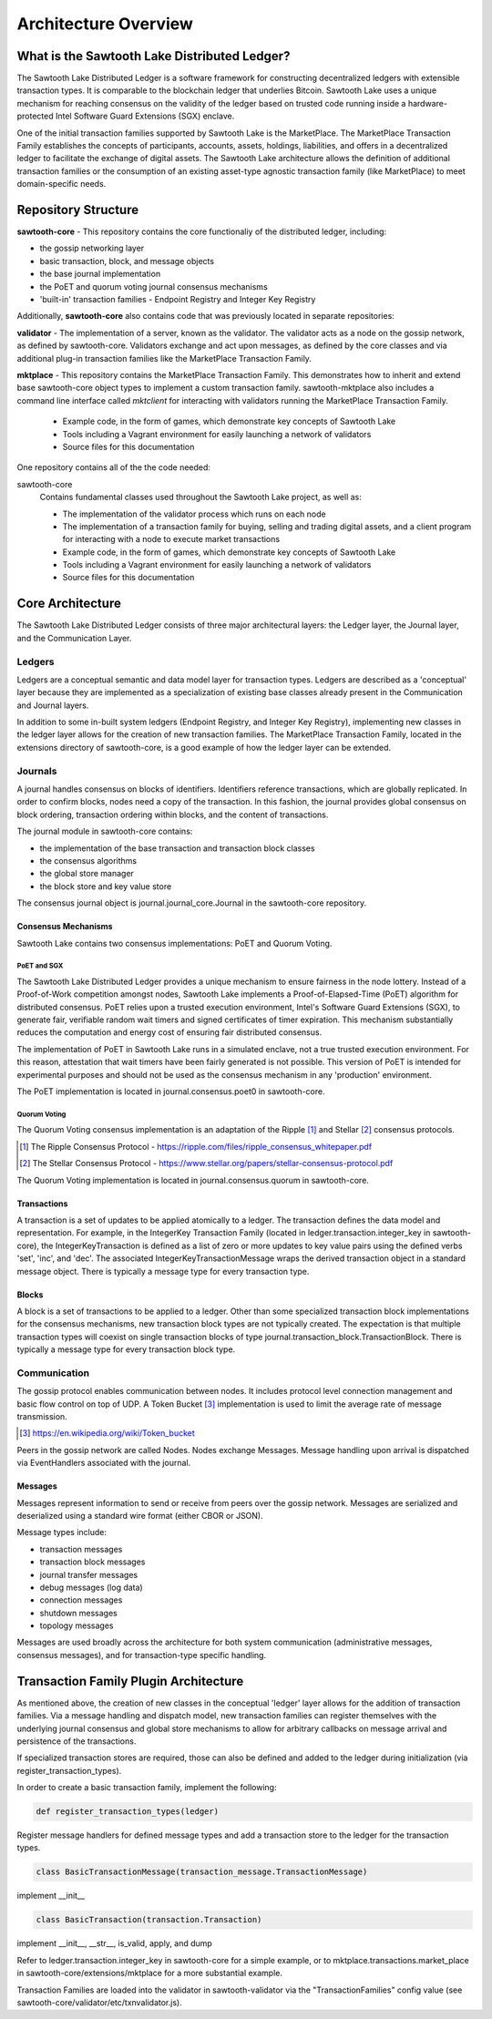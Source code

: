 Architecture Overview
*********************

What is the Sawtooth Lake Distributed Ledger?
=============================================

The Sawtooth Lake Distributed Ledger is a software framework for
constructing decentralized ledgers with extensible transaction
types. It is comparable to the blockchain ledger that underlies
Bitcoin. Sawtooth Lake uses a unique mechanism for reaching consensus
on the validity of the ledger based on trusted code running inside a
hardware-protected Intel Software Guard Extensions (SGX) enclave.

One of the initial transaction families supported by Sawtooth Lake is
the MarketPlace. The MarketPlace Transaction Family establishes the
concepts of participants, accounts, assets, holdings, liabilities,
and offers in a decentralized ledger to facilitate the exchange of
digital assets. The Sawtooth Lake architecture allows the definition
of additional transaction families or the consumption of an existing
asset-type agnostic transaction family (like MarketPlace) to meet
domain-specific needs.

Repository Structure
====================

**sawtooth-core** - This repository contains the core functionaliy
of the distributed ledger, including:

* the gossip networking layer
* basic transaction, block, and message objects
* the base journal implementation
* the PoET and quorum voting journal consensus mechanisms
* 'built-in' transaction families - Endpoint Registry and Integer Key
  Registry

Additionally, **sawtooth-core** also contains code that was previously located in separate repositories:

**validator** - The implementation of a server, known as the validator. The
validator acts as a node on the gossip network, as defined by sawtooth-core.
Validators exchange and act upon messages, as defined by the core classes and
via additional plug-in transaction families like the MarketPlace Transaction
Family.

**mktplace** - This repository contains the MarketPlace Transaction Family.
This demonstrates how to inherit and extend base sawtooth-core object types to
implement a custom transaction family. sawtooth-mktplace also includes a
command line interface called *mktclient* for interacting with validators
running the MarketPlace Transaction Family.

    * Example code, in the form of games, which demonstrate key concepts of Sawtooth Lake
    * Tools including a Vagrant environment for easily launching a network of
      validators
    * Source files for this documentation


One repository contains all of the the code needed:

sawtooth-core
    Contains fundamental classes used throughout the Sawtooth Lake project, as well as:

    * The implementation of the validator process which runs on each node
    * The implementation of a transaction family for buying, selling and
      trading digital assets, and a client program for interacting with a node
      to execute market transactions
    * Example code, in the form of games, which demonstrate key concepts of Sawtooth Lake
    * Tools including a Vagrant environment for easily launching a network of
      validators
    * Source files for this documentation

Core Architecture
=================

The Sawtooth Lake Distributed Ledger consists of three major
architectural layers: the Ledger layer, the Journal layer, and the
Communication Layer.


.. image:: ../images/arch_overview_layers.*
   :scale: 50 %
   :align: center

Ledgers
-------

Ledgers are a conceptual semantic and data model layer for
transaction types. Ledgers are described as a 'conceptual' layer
because they are implemented as a specialization of existing base
classes already present in the Communication and Journal layers.

.. image:: ../images/arch_overview_ledger.*
   :scale: 50 %
   :align: center

In addition to some in-built system ledgers (Endpoint Registry, and Integer
Key Registry), implementing new classes in the ledger layer allows for the
creation of new transaction families. The MarketPlace Transaction Family,
located in the extensions directory of sawtooth-core, is a good example of how
the ledger layer can be extended.

Journals
--------

A journal handles consensus on blocks of identifiers. Identifiers
reference transactions, which are globally replicated. In order to
confirm blocks, nodes need a copy of the transaction. In this fashion,
the journal provides global consensus on block ordering, transaction
ordering within blocks, and the content of transactions.

.. image:: ../images/arch_overview_journal.*

The journal module in sawtooth-core contains:

* the implementation of the base transaction and transaction block classes
* the consensus algorithms
* the global store manager
* the block store and key value store

The consensus journal object is journal.journal_core.Journal in the
sawtooth-core repository.

Consensus Mechanisms
~~~~~~~~~~~~~~~~~~~~

Sawtooth Lake contains two consensus implementations: PoET and Quorum
Voting.

PoET and SGX
::::::::::::

The Sawtooth Lake Distributed Ledger provides a unique mechanism to
ensure fairness in the node lottery. Instead of a Proof-of-Work
competition amongst nodes, Sawtooth Lake implements a
Proof-of-Elapsed-Time (PoET) algorithm for distributed consensus.
PoET relies upon a trusted execution environment, Intel's Software
Guard Extensions (SGX), to generate fair, verifiable random wait
timers and signed certificates of timer expiration. This mechanism
substantially reduces the computation and energy cost of ensuring
fair distributed consensus.

The implementation of PoET in Sawtooth Lake runs in a simulated enclave,
not a true trusted execution environment. For this reason, attestation
that wait timers have been fairly generated is not possible. This
version of PoET is intended for experimental purposes and should not
be used as the consensus mechanism in any 'production' environment.

The PoET implementation is located in journal.consensus.poet0 in
sawtooth-core.

Quorum Voting
:::::::::::::

The Quorum Voting consensus implementation is an adaptation of the
Ripple [#]_ and Stellar [#]_ consensus protocols.

.. [#] The Ripple Consensus Protocol -
   https://ripple.com/files/ripple_consensus_whitepaper.pdf
.. [#] The Stellar Consensus Protocol -
   https://www.stellar.org/papers/stellar-consensus-protocol.pdf

The Quorum Voting implementation is located in
journal.consensus.quorum in sawtooth-core.

Transactions
~~~~~~~~~~~~

A transaction is a set of updates to be applied atomically to a
ledger. The transaction defines the data model and representation.
For example, in the IntegerKey Transaction Family (located in
ledger.transaction.integer_key in sawtooth-core), the
IntegerKeyTransaction is defined as a list of zero or more updates
to key value pairs using the defined verbs 'set', 'inc', and 'dec'.
The associated IntegerKeyTransactionMessage wraps the derived
transaction object in a standard message object. There is typically
a message type for every transaction type.

Blocks
~~~~~~

A block is a set of transactions to be applied to a ledger. Other
than some specialized transaction block implementations for the
consensus mechanisms, new transaction block types are not typically
created. The expectation is that multiple transaction types will
coexist on single transaction blocks of type
journal.transaction_block.TransactionBlock. There is typically a
message type for every transaction block type.

Communication
-------------

The gossip protocol enables communication between nodes. It includes
protocol level connection management and basic flow control on top
of UDP. A Token Bucket [#]_ implementation is used to limit the average
rate of message transmission.

.. [#] https://en.wikipedia.org/wiki/Token_bucket

.. image:: ../images/arch_overview_communication.*

Peers in the gossip network are called Nodes. Nodes exchange Messages.
Message handling upon arrival is dispatched via EventHandlers
associated with the journal.

Messages
~~~~~~~~

Messages represent information to send or receive from peers over the
gossip network. Messages are serialized and deserialized using a
standard wire format (either CBOR or JSON).

Message types include:

* transaction messages
* transaction block messages
* journal transfer messages
* debug messages (log data)
* connection messages
* shutdown messages
* topology messages

Messages are used broadly across the architecture for both system
communication (administrative messages, consensus messages), and for
transaction-type specific handling.

Transaction Family Plugin Architecture
======================================

As mentioned above, the creation of new classes in the conceptual
'ledger' layer allows for the addition of transaction families. Via
a message handling and dispatch model, new transaction families can
register themselves with the underlying journal consensus and global
store mechanisms to allow for arbitrary callbacks on message arrival
and persistence of the transactions.

If specialized transaction stores are required, those can also be
defined and added to the ledger during initialization (via
register_transaction_types).

In order to create a basic transaction family, implement the following:

.. code-block:: python

  def register_transaction_types(ledger)

Register message handlers for defined message types and add a
transaction store to the ledger for the transaction types.

.. code-block:: python

  class BasicTransactionMessage(transaction_message.TransactionMessage)

implement __init__

.. code-block:: python

  class BasicTransaction(transaction.Transaction)

implement __init__, __str__, is_valid, apply, and dump

Refer to ledger.transaction.integer_key in sawtooth-core for a
simple example, or to mktplace.transactions.market_place in
sawtooth-core/extensions/mktplace for a more substantial example.

Transaction Families are loaded into the validator in sawtooth-validator
via the "TransactionFamilies" config value (see
sawtooth-core/validator/etc/txnvalidator.js).
